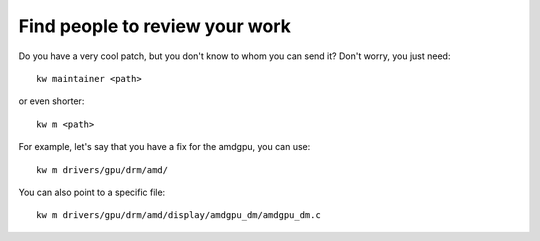 ===================================
  Find people to review your work
===================================
.. _find-maintainers:

.. contents::
   :depth: 1
   :local:
   :backlinks: none

.. highlight:: console

Do you have a very cool patch, but you don't know to whom you can send it?
Don't worry, you just need::

  kw maintainer <path>

or even shorter::

  kw m <path>

For example, let's say that you have a fix for the amdgpu, you can use::

  kw m drivers/gpu/drm/amd/

You can also point to a specific file::

  kw m drivers/gpu/drm/amd/display/amdgpu_dm/amdgpu_dm.c
